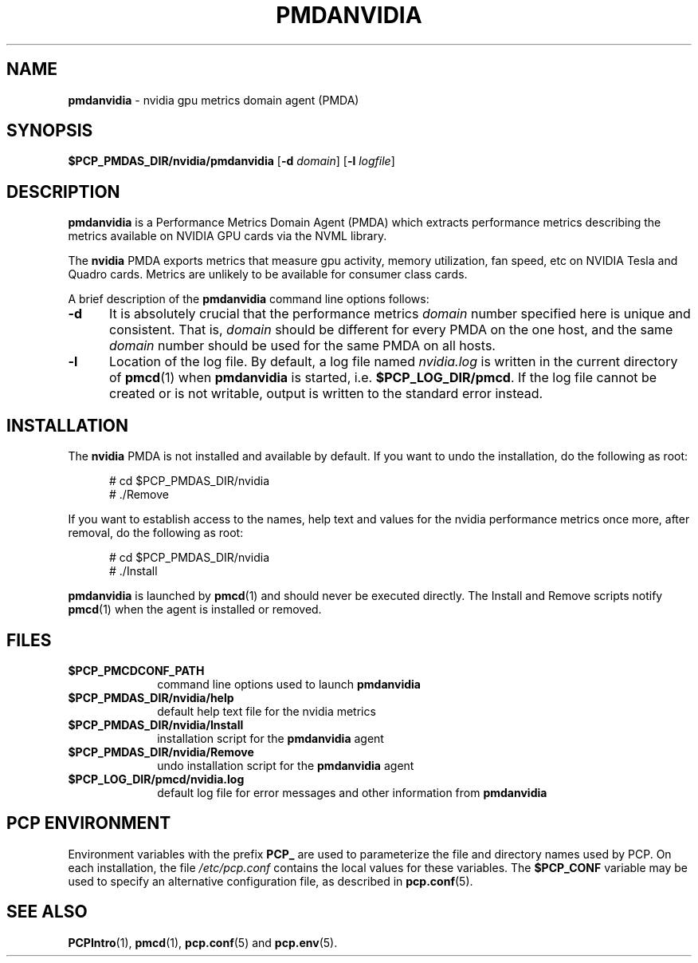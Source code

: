 '\"macro stdmacro
.\"
.\" Copyright (c) 2014 Red Hat.
.\"
.\" This program is free software; you can redistribute it and/or modify it
.\" under the terms of the GNU General Public License as published by the
.\" Free Software Foundation; either version 2 of the License, or (at your
.\" option) any later version.
.\"
.\" This program is distributed in the hope that it will be useful, but
.\" WITHOUT ANY WARRANTY; without even the implied warranty of MERCHANTABILITY
.\" or FITNESS FOR A PARTICULAR PURPOSE.  See the GNU General Public License
.\" for more details.
.\"
.TH PMDANVIDIA 1 "PCP" "Performance Co-Pilot"
.SH NAME
\f3pmdanvidia\f1 \- nvidia gpu metrics domain agent (PMDA)
.SH SYNOPSIS
\f3$PCP_PMDAS_DIR/nvidia/pmdanvidia\f1
[\f3\-d\f1 \f2domain\f1]
[\f3\-l\f1 \f2logfile\f1]
.SH DESCRIPTION
.B pmdanvidia
is a Performance Metrics Domain Agent (PMDA) which extracts
performance metrics describing the metrics available on NVIDIA
GPU cards via the NVML library.
.PP
The
.B nvidia
PMDA exports metrics that measure gpu activity, memory utilization,
fan speed, etc on NVIDIA Tesla and Quadro cards.  Metrics are unlikely
to be available for consumer class cards.
.PP
A brief description of the
.B pmdanvidia
command line options follows:
.TP 5
.B \-d
It is absolutely crucial that the performance metrics
.I domain
number specified here is unique and consistent.
That is,
.I domain
should be different for every PMDA on the one host, and the same
.I domain
number should be used for the same PMDA on all hosts.
.TP
.B \-l
Location of the log file.  By default, a log file named
.I nvidia.log
is written in the current directory of
.BR pmcd (1)
when
.B pmdanvidia
is started, i.e.
.BR $PCP_LOG_DIR/pmcd .
If the log file cannot
be created or is not writable, output is written to the standard error instead.
.SH INSTALLATION
The
.B nvidia
PMDA is not installed and available by default.
If you want to undo the installation, do the following as root:
.PP
.ft CW
.nf
.in +0.5i
# cd $PCP_PMDAS_DIR/nvidia
# ./Remove
.in
.fi
.ft 1
.PP
If you want to establish access to the names, help text and values for the nvidia
performance metrics once more, after removal, do the following as root:
.PP
.ft CW
.nf
.in +0.5i
# cd $PCP_PMDAS_DIR/nvidia
# ./Install
.in
.fi
.ft 1
.PP
.B pmdanvidia
is launched by
.BR pmcd (1)
and should never be executed directly.
The Install and Remove scripts notify
.BR pmcd (1)
when the agent is installed or removed.
.SH FILES
.PD 0
.TP 10
.B $PCP_PMCDCONF_PATH
command line options used to launch
.B pmdanvidia
.TP 10
.B $PCP_PMDAS_DIR/nvidia/help
default help text file for the nvidia metrics
.TP 10
.B $PCP_PMDAS_DIR/nvidia/Install
installation script for the
.B pmdanvidia
agent
.TP 10
.B $PCP_PMDAS_DIR/nvidia/Remove
undo installation script for the 
.B pmdanvidia
agent
.TP 10
.B $PCP_LOG_DIR/pmcd/nvidia.log
default log file for error messages and other information from
.B pmdanvidia
.PD
.SH "PCP ENVIRONMENT"
Environment variables with the prefix
.B PCP_
are used to parameterize the file and directory names
used by PCP.
On each installation, the file
.I /etc/pcp.conf
contains the local values for these variables.
The
.B $PCP_CONF
variable may be used to specify an alternative
configuration file,
as described in
.BR pcp.conf (5).
.SH SEE ALSO
.BR PCPIntro (1),
.BR pmcd (1),
.BR pcp.conf (5)
and
.BR pcp.env (5).
